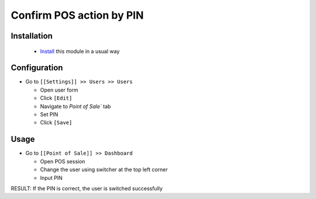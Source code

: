 ===========================
 Confirm POS action by PIN
===========================

Installation
============

 * `Install <https://awkhad-development.readthedocs.io/en/latest/awkhad/usage/install-module.html>`__ this module in a usual way

Configuration
=============

* Go to ``[[Settings]] >> Users >> Users``

  * Open user form
  * Click ``[Edit]``
  * Navigate to `Point of Sale`` tab
  * Set PIN
  * Click ``[Save]``

Usage
=====

* Go to ``[[Point of Sale]] >> Dashboard``
  
  * Open POS session
  * Change the user using switcher at the top left corner
  * Input PIN

RESULT: If the PIN is correct, the user is switched successfully
